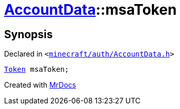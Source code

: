 [#AccountData-msaToken]
= xref:AccountData.adoc[AccountData]::msaToken
:relfileprefix: ../
:mrdocs:


== Synopsis

Declared in `&lt;https://github.com/PrismLauncher/PrismLauncher/blob/develop/minecraft/auth/AccountData.h#L113[minecraft&sol;auth&sol;AccountData&period;h]&gt;`

[source,cpp,subs="verbatim,replacements,macros,-callouts"]
----
xref:Token.adoc[Token] msaToken;
----



[.small]#Created with https://www.mrdocs.com[MrDocs]#
